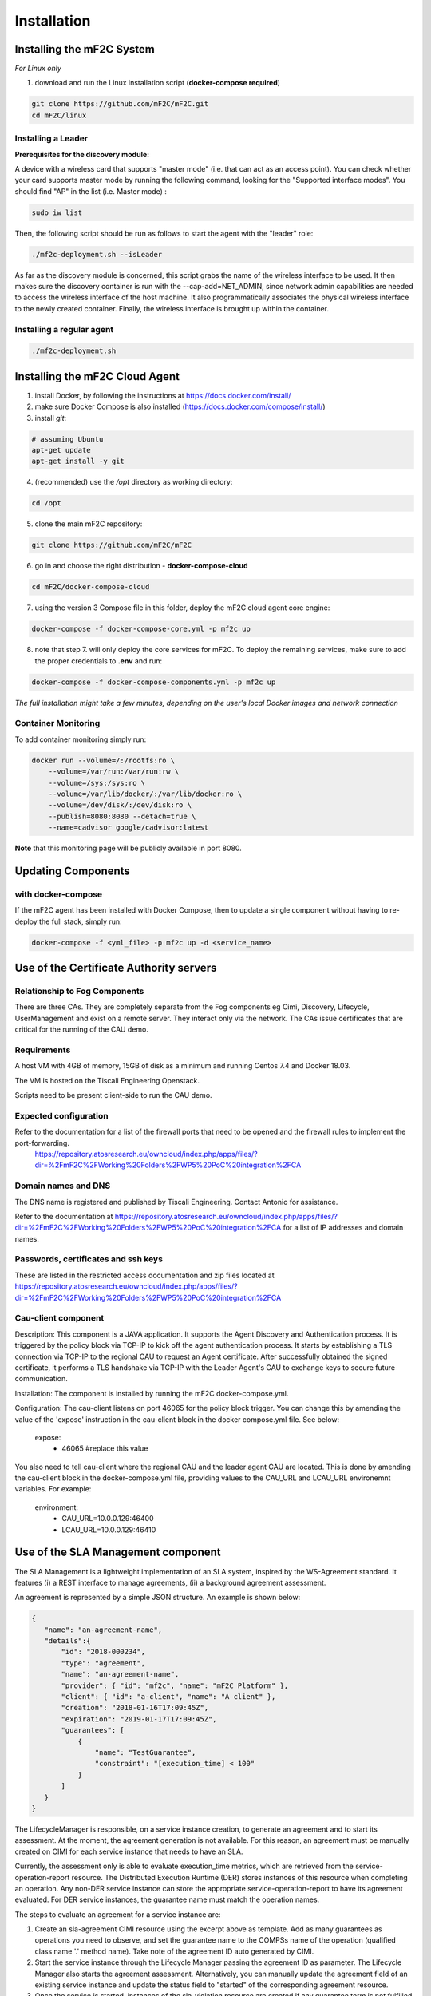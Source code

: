 Installation
============

Installing the mF2C System
--------------------------

*For Linux only*

1. download and run the Linux installation script (**docker-compose required**)

.. code-block:: bash

    git clone https://github.com/mF2C/mF2C.git
    cd mF2C/linux
    
    

Installing a Leader
~~~~~~~~~~~~~~~~~~~

**Prerequisites for the discovery module:**

A device with a wireless card that supports "master mode" (i.e. that can act as an access point). You can check whether your card supports master mode by running the following command, looking for the "Supported interface modes". You should find "AP" in the list (i.e. Master mode) :

.. code-block:: bash

    sudo iw list
    
Then, the following script should be run as follows to start the agent with the "leader" role:

.. code-block:: bash

    ./mf2c-deployment.sh --isLeader
    
As far as the discovery module is concerned, this script grabs the name of the wireless interface to be used. It then makes sure the discovery container is run with the --cap-add=NET_ADMIN, since network admin capabilities are needed to access the wireless interface of the host machine. It also programmatically associates the physical wireless interface to the newly created container. Finally, the wireless interface is brought up within the container.
    
Installing a regular agent
~~~~~~~~~~~~~~~~~~~~~~~~~~

.. code-block:: bash

    ./mf2c-deployment.sh




Installing the mF2C Cloud Agent
-------------------------------

1. install Docker, by following the instructions at https://docs.docker.com/install/

2. make sure Docker Compose is also installed (https://docs.docker.com/compose/install/)

3. install `git`:

.. code-block:: bash

    # assuming Ubuntu
    apt-get update
    apt-get install -y git

4. (recommended) use the `/opt` directory as working directory:

.. code-block:: bash

    cd /opt

5. clone the main mF2C repository:

.. code-block:: bash

    git clone https://github.com/mF2C/mF2C

6. go in and choose the right distribution - **docker-compose-cloud**

.. code-block:: bash

    cd mF2C/docker-compose-cloud

7. using the version 3 Compose file in this folder, deploy the mF2C cloud agent core engine: 

.. code-block:: bash

    docker-compose -f docker-compose-core.yml -p mf2c up

8. note that step 7. will only deploy the core services for mF2C. To deploy the remaining services, make sure to add the proper credentials to **.env** and run:

.. code-block:: bash

    docker-compose -f docker-compose-components.yml -p mf2c up


*The full installation might take a few minutes, depending on 
the user's local Docker images and network connection* 



Container Monitoring
~~~~~~~~~~~~~~~~~~~~

To add container monitoring simply run:

.. code-block:: bash

    docker run --volume=/:/rootfs:ro \
        --volume=/var/run:/var/run:rw \
        --volume=/sys:/sys:ro \
        --volume=/var/lib/docker/:/var/lib/docker:ro \
        --volume=/dev/disk/:/dev/disk:ro \
        --publish=8080:8080 --detach=true \
        --name=cadvisor google/cadvisor:latest

**Note** that this monitoring page will be publicly available in port 8080.


Updating Components
-------------------

with docker-compose
~~~~~~~~~~~~~~~~~~~

If the mF2C agent has been installed with Docker Compose, then to update a single component without 
having to re-deploy the full stack, simply run:

.. code-block:: bash

    docker-compose -f <yml_file> -p mf2c up -d <service_name>



Use of the Certificate Authority servers
----------------------------------------

Relationship to Fog Components
~~~~~~~~~~~~~~~~~~~~~~~~~~~~~~

There are three CAs. They are completely separate from the Fog components eg Cimi, Discovery, Lifecycle, UserManagement and exist on a remote server. They interact only via the network. The CAs issue certificates that are critical for the running of the CAU demo.

Requirements
~~~~~~~~~~~~

A host VM with 4GB of memory, 15GB of disk as a minimum and running Centos 7.4 and Docker 18.03.

The VM is hosted on the Tiscali Engineering Openstack.

Scripts need to be present client-side to run the CAU demo.

Expected configuration
~~~~~~~~~~~~~~~~~~~~~~

Refer to the documentation for a list of the firewall ports that need to be opened and the firewall rules to implement the port-forwarding.
 https://repository.atosresearch.eu/owncloud/index.php/apps/files/?dir=%2FmF2C%2FWorking%20Folders%2FWP5%20PoC%20integration%2FCA


Domain names and DNS
~~~~~~~~~~~~~~~~~~~~


The DNS name is registered and published by Tiscali Engineering. Contact Antonio for assistance.

Refer to the documentation at  https://repository.atosresearch.eu/owncloud/index.php/apps/files/?dir=%2FmF2C%2FWorking%20Folders%2FWP5%20PoC%20integration%2FCA for a list of IP addresses and domain names.


Passwords, certificates and ssh keys
~~~~~~~~~~~~~~~~~~~~~~~~~~~~~~~~~~~~

These are listed in the restricted access documentation and zip files located at https://repository.atosresearch.eu/owncloud/index.php/apps/files/?dir=%2FmF2C%2FWorking%20Folders%2FWP5%20PoC%20integration%2FCA

Cau-client component
~~~~~~~~~~~~~~~~~~~~

Description:
This component is a JAVA application.  It supports the Agent Discovery and Authentication process.  It is triggered by the policy block via TCP-IP to kick off the agent authentication process.  It starts by establishing a TLS connection via TCP-IP to the regional CAU to request an Agent certificate.  After successfully obtained the signed certificate, it performs a TLS handshake via TCP-IP with the Leader Agent's CAU to exchange keys to secure future communication.

Installation:
The component is installed by running the mF2C docker-compose.yml.  

Configuration:
The cau-client listens on port 46065 for the policy block trigger.  You can change this by amending the value of the 'expose' instruction in the cau-client block in the docker compose.yml file.  See below:
	
    expose:
      - 46065 #replace this value

You also need to tell cau-client where the regional CAU and the leader agent CAU are located.  This is done by amending the cau-client block in the docker-compose.yml file, providing values to the CAU_URL and LCAU_URL environemnt variables.  For example:

    environment:
      - CAU_URL=10.0.0.129:46400
      - LCAU_URL=10.0.0.129:46410


Use of the SLA Management component
-----------------------------------

The SLA Management is a lightweight implementation of an SLA system, inspired by the WS-Agreement standard. It features (i) a REST interface to manage agreements, (ii) a background agreement assessment. 

An agreement is represented by a simple JSON structure. An example is shown below:

.. code-block:: bash

 {
    "name": "an-agreement-name",
    "details":{
	"id": "2018-000234",
	"type": "agreement",
	"name": "an-agreement-name",
	"provider": { "id": "mf2c", "name": "mF2C Platform" },
	"client": { "id": "a-client", "name": "A client" },
	"creation": "2018-01-16T17:09:45Z",
	"expiration": "2019-01-17T17:09:45Z",
	"guarantees": [
	    {
		"name": "TestGuarantee",
		"constraint": "[execution_time] < 100"
	    }
	]
    }
 }

The LifecycleManager is responsible, on a service instance creation, to generate an agreement and to start its assessment.
At the moment, the agreement generation is not available. For this reason, an agreement must be manually created on CIMI for each
service instance that needs to have an SLA. 

Currently, the assessment only is able to evaluate execution_time metrics, which are retrieved from the service-operation-report
resource. The Distributed Execution Runtime (DER) stores instances of this resource when completing an operation. Any non-DER
service instance can store the appropriate service-operation-report to have its agreement evaluated. For DER service instances,
the guarantee name must match the operation names.

The steps to evaluate an agreement for a service instance are: 

1. Create an sla-agreement CIMI resource using the excerpt above as template. Add as many guarantees as operations you need to 
   observe, and set the guarantee name to the COMPSs name of the operation (qualified class name '.' method name). Take note of 
   the agreement ID auto generated by CIMI.
2. Start the service instance through the Lifecycle Manager passing the agreement ID as parameter. The Lifecycle Manager also
   starts the agreement assessment. Alternatively, you can manually update the agreement field of an existing service instance 
   and update the status field to "started" of the corresponding agreement resource.
3. Once the service is started, instances of the sla-violation resource are created if any guarantee term is not fulfilled.
